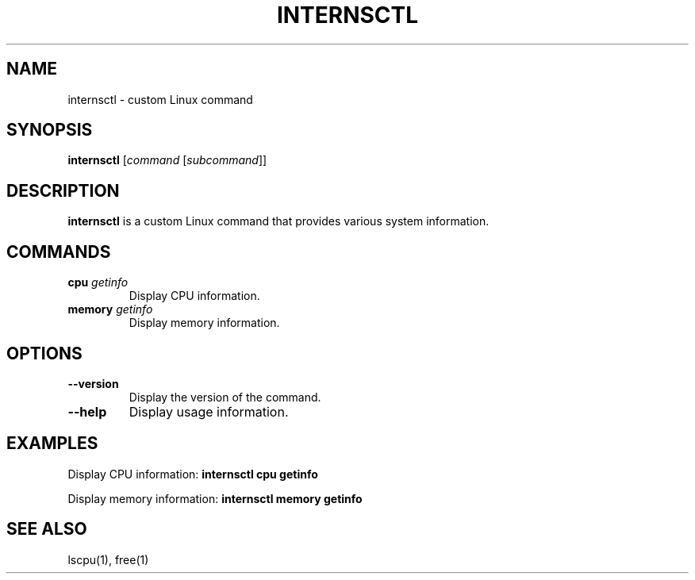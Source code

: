 .TH INTERNSCTL 1 "January 2024" "Version 0.1.0" "User Commands"

.SH NAME
internsctl \- custom Linux command

.SH SYNOPSIS
.B internsctl
[\fIcommand\fP [\fIsubcommand\fP]]

.SH DESCRIPTION
\fBinternsctl\fP is a custom Linux command that provides various system information.

.SH COMMANDS
.IP "\fBcpu\fP \fIgetinfo\fP"
Display CPU information.

.IP "\fBmemory\fP \fIgetinfo\fP"
Display memory information.

.SH OPTIONS
.IP "\fB--version\fP"
Display the version of the command.

.IP "\fB--help\fP"
Display usage information.

.SH EXAMPLES
Display CPU information:
.B internsctl cpu getinfo

Display memory information:
.B internsctl memory getinfo

.SH SEE ALSO
lscpu(1), free(1)



